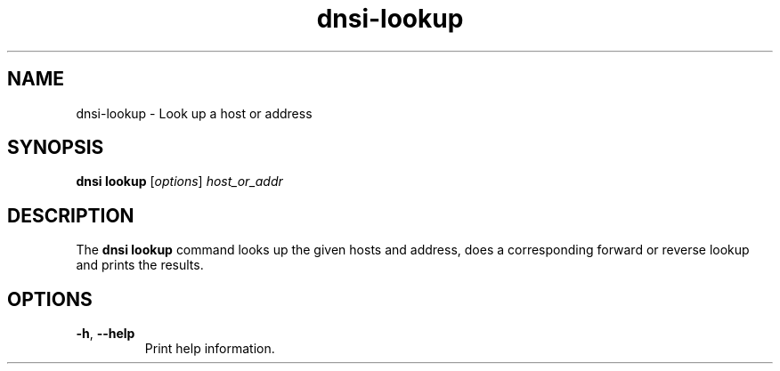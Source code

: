 .TH "dnsi-lookup" "1" "NLnet Labs"

.SH NAME
dnsi-lookup - Look up a host or address

.SH SYNOPSIS
.B dnsi lookup
[\fIoptions\fR]
.I host_or_addr

.SH DESCRIPTION
The
.B dnsi lookup
command looks up the given hosts and address, does a corresponding forward or
reverse lookup and prints the results.

.SH OPTIONS
.TP
.BR -h ,\  --help
Print help information.
